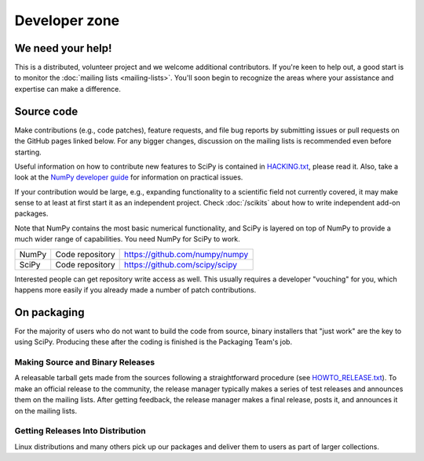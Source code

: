 Developer zone
==============

We need your help!
------------------

This is a distributed, volunteer project and we welcome additional
contributors. If you're keen to help out, a good start is to monitor
the :doc:`mailing lists <mailing-lists>`. You'll soon begin to
recognize the areas where your assistance and expertise can make a
difference.

Source code
-----------

Make contributions (e.g., code patches), feature requests, and file bug
reports by submitting issues or pull requests on the GitHub pages
linked below. For any bigger changes, discussion on the mailing lists
is recommended even before starting.

Useful information on how to contribute new features to SciPy is
contained in `HACKING.txt
<https://github.com/scipy/scipy/blob/master/HACKING.rst.txt>`__,
please read it. Also, take a look at the `NumPy developer guide
<http://docs.scipy.org/doc/numpy/dev/>`__ for information on practical
issues.

If your contribution would be large, e.g., expanding functionality to a
scientific field not currently covered, it may make sense to at least
at first start it as an independent project. Check :doc:`/scikits`
about how to write independent add-on packages.

Note that NumPy contains the most basic numerical functionality, and
SciPy is layered on top of NumPy to provide a much wider range of
capabilities. You need NumPy for SciPy to work.

.. rst-class:: table table-bordered

+-------+-------------------------+------------------------------------------+
| NumPy | Code repository         | https://github.com/numpy/numpy           |
+-------+-------------------------+------------------------------------------+
| SciPy | Code repository         | https://github.com/scipy/scipy           |
+-------+-------------------------+------------------------------------------+

Interested people can get repository write access as well. This usually
requires a developer "vouching" for you, which happens more easily if you
already made a number of patch contributions.

.. _packaging:

On packaging
------------

For the majority of users who do not want to build the code from source, binary
installers that "just work" are the key to using SciPy. Producing these after
the coding is finished is the Packaging Team's job.

Making Source and Binary Releases
#################################

A releasable tarball gets made from the sources following a straightforward
procedure (see `HOWTO_RELEASE.txt <https://github.com/numpy/numpy/blob/master/doc/HOWTO_RELEASE.rst.txt>`_). To make
an official release to the community, the release manager typically
makes a series of test releases and announces them on the
mailing lists. After getting feedback, the release manager makes a final release,
posts it, and announces it on the mailing lists.

Getting Releases Into Distribution
##################################

Linux distributions and many others pick up our packages and deliver them to
users as part of larger collections.
